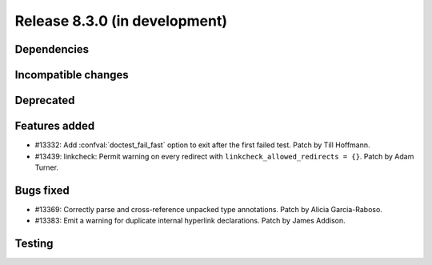 Release 8.3.0 (in development)
==============================

Dependencies
------------

Incompatible changes
--------------------

Deprecated
----------

Features added
--------------

* #13332: Add :confval:`doctest_fail_fast` option to exit after the first failed
  test.
  Patch by Till Hoffmann.
* #13439: linkcheck: Permit warning on every redirect with
  ``linkcheck_allowed_redirects = {}``.
  Patch by Adam Turner.

Bugs fixed
----------

* #13369: Correctly parse and cross-reference unpacked type annotations.
  Patch by Alicia Garcia-Raboso.
* #13383: Emit a warning for duplicate internal hyperlink declarations.
  Patch by James Addison.

Testing
-------
